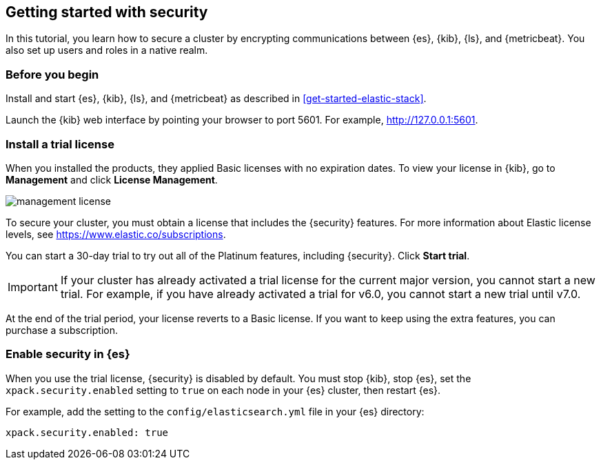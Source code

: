 [[get-started-elastic-stack-security]]
== Getting started with security

In this tutorial, you learn how to secure a cluster by encrypting communications 
between {es}, {kib}, {ls}, and {metricbeat}. You also set up users and roles in 
a native realm. 

[float]
[[gs-security-prereqs]]
=== Before you begin

Install and start {es}, {kib}, {ls}, and {metricbeat} as described in 
<<get-started-elastic-stack>>. 

Launch the {kib} web interface by pointing your browser to port 5601. For 
example, http://127.0.0.1:5601[http://127.0.0.1:5601].

[float]
[[gs-security-license]]
=== Install a trial license

When you installed the products, they applied Basic licenses with no expiration 
dates. To view your license in {kib}, go to **Management** and click 
**License Management**.

[role="screenshot"]
image::images/management-license.png[]

To secure your cluster, you must obtain a license that includes the {security} 
features. For more information about Elastic license levels, see 
https://www.elastic.co/subscriptions.

You can start a 30-day trial to try out all of the Platinum features, including 
{security}. Click **Start trial**.

IMPORTANT: If your cluster has already activated a trial license for the current 
major version, you cannot start a new trial. For example, if you have already 
activated a trial for v6.0, you cannot start a new trial until v7.0.

At the end of the trial period, your license reverts to a Basic license. If you 
want to keep using the extra features, you can purchase a subscription. 

[float]
[[gs-security-enabled]]
=== Enable security in {es}

When you use the trial license, {security} is disabled by default. You must 
stop {kib}, stop {es}, set the `xpack.security.enabled` setting to `true` on 
each node in your {es} cluster, then restart {es}. 

For example, add the setting to the `config/elasticsearch.yml` file in your {es} 
directory:
[source,yaml]
----
xpack.security.enabled: true
----

////
2. Configure security in {es}. Encrypt inter-node communications, set passwords for the built-in users, and manage your users and roles.
2.1. Check xpack.security.enabled setting
2.2. Configure TLS
2.2.1 Generate node certificates.
2.2.2 Enable TLS on each node.
2.3. Start {es}
2.4. Set up built-in users.
2.5. Configure native realm
2.6. Create roles. 
2.7. Optional: Enable auditing
3. Configure security in {kib}. Set the authentication credentials in Kibana and encrypt communications between the browser and the Kibana server.
3.1. Update kibana.yml with the built-in user
3.2. Set xpack.security.encryptionKey.
3.3. Configure TLS
3.4. Grant users access to the indices that they will be working with. 
3.5. Verify login.
4. Configure security in {ls}. Set the authentication credentials for Logstash and encrypt communications between Logstash and Elasticsearch.
4.1. Create logstash_writer role and logstash_internal user.
4.2. Configure {ls} to use the logstash_internal user. 
4.3. Configure TLS.
4.4. Grant access to {ls} indices
5. Configure security in {metricbeat}. Configure authentication credentials and encrypt connections to Elasticsearch.
5.1. Configure permissions for XXX user
5.2. Grant access to {metricbeat} indices
5.3. Enable HTTPS in the {metricbeat} configuration
5.4. Create and assign metricbeat_writer and metricbeat_reader roles.  
////